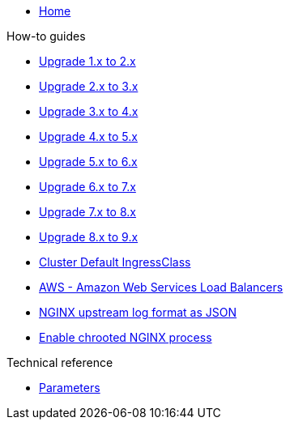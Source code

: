 * xref:index.adoc[Home]

.How-to guides
* xref:how-tos/upgrade-1.x-to-2.x.adoc[Upgrade 1.x to 2.x]
* xref:how-tos/upgrade-2.x-to-3.x.adoc[Upgrade 2.x to 3.x]
* xref:how-tos/upgrade-3.x-to-4.x.adoc[Upgrade 3.x to 4.x]
* xref:how-tos/upgrade-4.x-to-5.x.adoc[Upgrade 4.x to 5.x]
* xref:how-tos/upgrade-5.x-to-6.x.adoc[Upgrade 5.x to 6.x]
* xref:how-tos/upgrade-6.x-to-7.x.adoc[Upgrade 6.x to 7.x]
* xref:how-tos/upgrade-7.x-to-8.x.adoc[Upgrade 7.x to 8.x]
* xref:how-tos/upgrade-8.x-to-9.x.adoc[Upgrade 8.x to 9.x]
* xref:cluster-default-ingress-class.adoc[Cluster Default IngressClass]
* xref:how-tos/aws.adoc[AWS - Amazon Web Services Load Balancers]
* xref:how-tos/logformat.adoc[NGINX upstream log format as JSON]
* xref:how-tos/enable-chroot.adoc[Enable chrooted NGINX process]

.Technical reference
* xref:references/parameters.adoc[Parameters]

